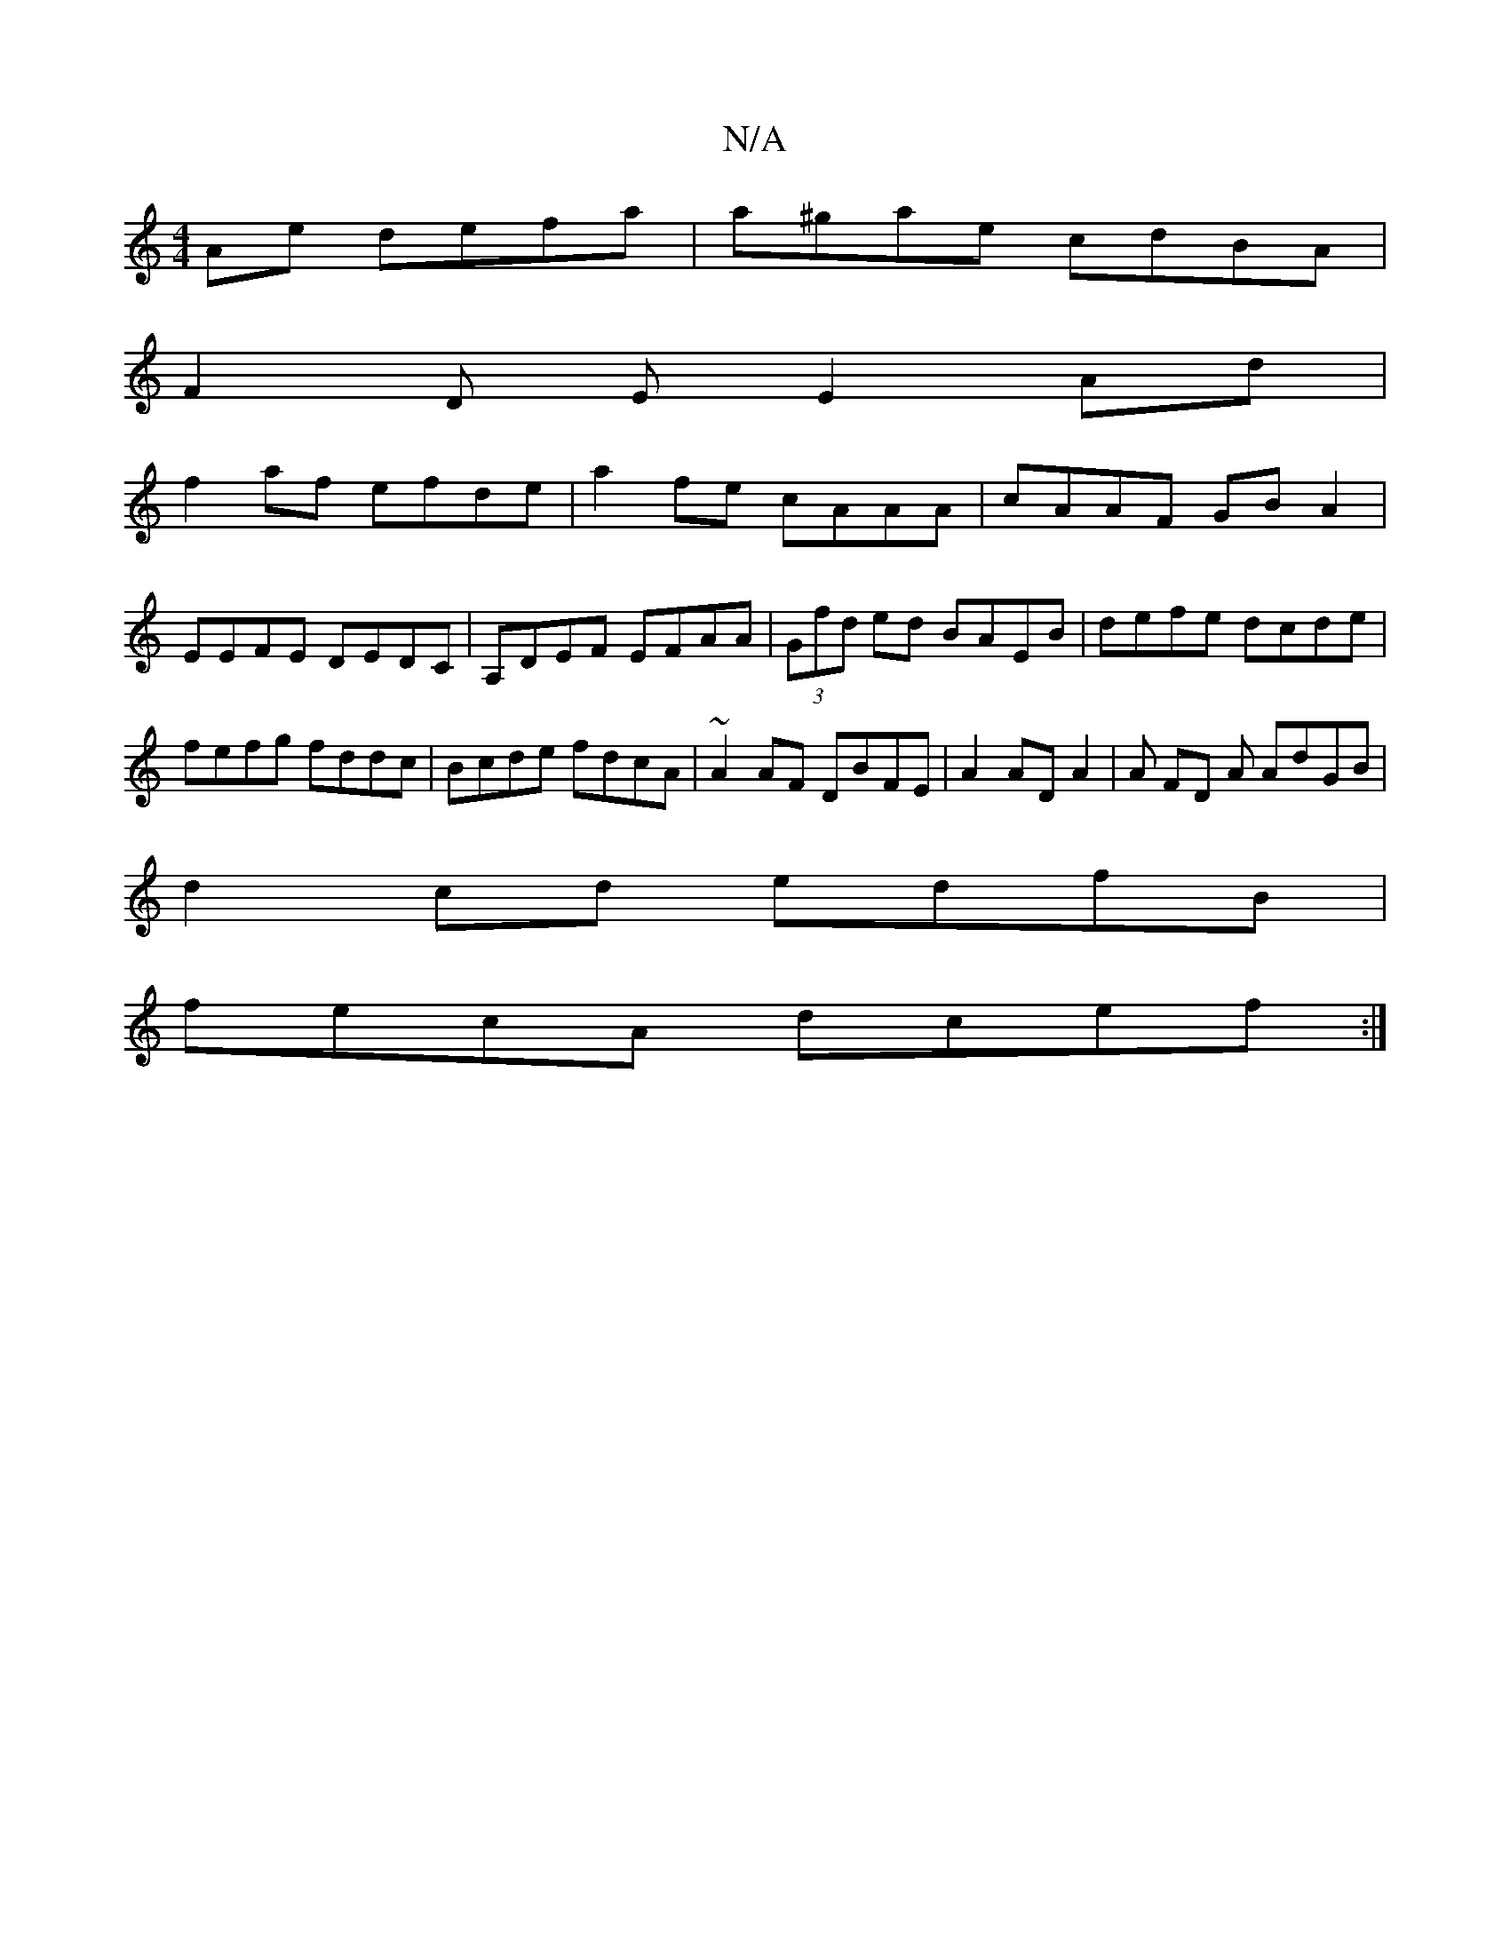 X:1
T:N/A
M:4/4
R:N/A
K:Cmajor
Ae defa|a^gae cdBA|
F2 D E E2 Ad|
f2 af efde|a2fe cAAA|cAAF GB A2|
EEFE DEDC|A,DEF EFAA|(3Gfd ed BAEB|defe dcde|
fefg fddc| Bcde fdcA|~A2AF DBFE|A2 AD A2 | A FD A AdGB|
d2 cd edfB |
fecA dcef:|

|:E2A
